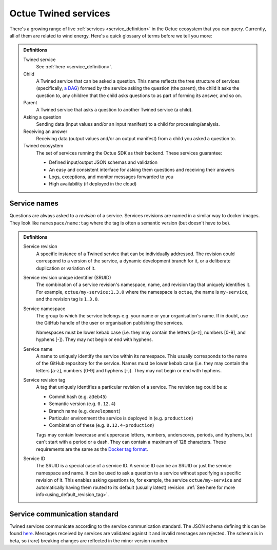 .. _services:

=====================
Octue Twined services
=====================

There's a growing range of live :ref:`services <service_definition>` in the Octue ecosystem that you can query.
Currently, all of them are related to wind energy. Here's a quick glossary of terms before we tell you more:

.. admonition:: Definitions

    Twined service
        See :ref:`here <service_definition>`.

    Child
        A Twined service that can be asked a question. This name reflects the tree structure of services (specifically,
        `a DAG <https://en.wikipedia.org/wiki/Directed_acyclic_graph>`_) formed by the service asking the question (the
        parent), the child it asks the question to, any children that the child asks questions to as part of forming
        its answer, and so on.

    Parent
        A Twined service that asks a question to another Twined service (a child).

    Asking a question
        Sending data (input values and/or an input manifest) to a child for processing/analysis.

    Receiving an answer
       Receiving data (output values and/or an output manifest) from a child you asked a question to.

    Twined ecosystem
       The set of services running the Octue SDK as their backend. These services guarantee:

       - Defined input/output JSON schemas and validation
       - An easy and consistent interface for asking them questions and receiving their answers
       - Logs, exceptions, and monitor messages forwarded to you
       - High availability (if deployed in the cloud)


.. _service_naming:

Service names
=============

Questions are always asked to a *revision* of a service. Services revisions are named in a similar way to docker images.
They look like ``namespace/name:tag`` where the tag is often a semantic version (but doesn't have to be).

.. admonition:: Definitions

    Service revision
        A specific instance of a Twined service that can be individually addressed. The revision could correspond to a
        version of the service, a dynamic development branch for it, or a deliberate duplication or variation of it.

    .. _sruid_definition:

    Service revision unique identifier (SRUID)
        The combination of a service revision's namespace, name, and revision tag that uniquely identifies it. For
        example, ``octue/my-service:1.3.0`` where the namespace is ``octue``, the name is ``my-service``, and the
        revision tag is ``1.3.0``.

    Service namespace
        The group to which the service belongs e.g. your name or your organisation's name. If in doubt, use the GitHub
        handle of the user or organisation publishing the services.

        Namespaces must be lower kebab case (i.e. they may contain the letters [a-z], numbers [0-9], and hyphens [-]).
        They may not begin or end with hyphens.

    Service name
        A name to uniquely identify the service within its namespace. This usually corresponds to the name of the GitHub
        repository for the service. Names must be lower kebab case (i.e. they may contain the letters [a-z], numbers
        [0-9] and hyphens [-]). They may not begin or end with hyphens.

    Service revision tag
        A tag that uniquely identifies a particular revision of a service. The revision tag could be a:

        - Commit hash (e.g. ``a3eb45``)
        - Semantic version (e.g. ``0.12.4``)
        - Branch name (e.g. ``development``)
        - Particular environment the service is deployed in (e.g. ``production``)
        - Combination of these (e.g. ``0.12.4-production``)

        Tags may contain lowercase and uppercase letters, numbers, underscores, periods, and hyphens, but can't start
        with a period or a dash. They can contain a maximum of 128 characters. These requirements are the same as the
        `Docker tag format <https://docs.docker.com/engine/reference/commandline/tag/>`_.

    Service ID
        The SRUID is a special case of a service ID. A service ID can be an SRUID or just the service namespace and
        name. It can be used to ask a question to a service without specifying a specific revision of it. This enables
        asking questions to, for example, the service ``octue/my-service`` and automatically having them routed to its
        default (usually latest) revision. :ref:`See here for more info<using_default_revision_tag>`.


Service communication standard
==============================

Twined services communicate according to the service communication standard. The JSON schema defining this can be found
`here <https://strands.octue.com/octue/service-communication>`_. Messages received by services are validated against it
and invalid messages are rejected. The schema is in beta, so (rare) breaking changes are reflected in the minor version
number.
